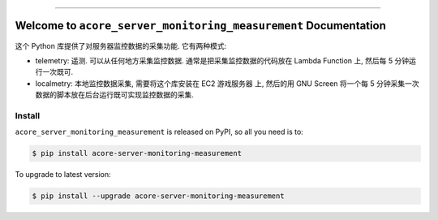 
.. image:: https://readthedocs.org/projects/acore-server-monitoring-measurement/badge/?version=latest
    :target: https://acore-server-monitoring-measurement.readthedocs.io/en/latest/
    :alt: Documentation Status

.. image:: https://github.com/MacHu-GWU/acore_server_monitoring_measurement-project/actions/workflows/main.yml/badge.svg
    :target: https://github.com/MacHu-GWU/acore_server_monitoring_measurement-project/actions?query=workflow:CI

.. image:: https://codecov.io/gh/MacHu-GWU/acore_server_monitoring_measurement-project/branch/main/graph/badge.svg
    :target: https://codecov.io/gh/MacHu-GWU/acore_server_monitoring_measurement-project

.. image:: https://img.shields.io/pypi/v/acore-server-monitoring-measurement.svg
    :target: https://pypi.python.org/pypi/acore-server-monitoring-measurement

.. image:: https://img.shields.io/pypi/l/acore-server-monitoring-measurement.svg
    :target: https://pypi.python.org/pypi/acore-server-monitoring-measurement

.. image:: https://img.shields.io/pypi/pyversions/acore-server-monitoring-measurement.svg
    :target: https://pypi.python.org/pypi/acore-server-monitoring-measurement

.. image:: https://img.shields.io/badge/Release_History!--None.svg?style=social
    :target: https://github.com/MacHu-GWU/acore_server_monitoring_measurement-project/blob/main/release-history.rst

.. image:: https://img.shields.io/badge/STAR_Me_on_GitHub!--None.svg?style=social
    :target: https://github.com/MacHu-GWU/acore_server_monitoring_measurement-project

------

.. image:: https://img.shields.io/badge/Link-Document-blue.svg
    :target: https://acore-server-monitoring-measurement.readthedocs.io/en/latest/

.. image:: https://img.shields.io/badge/Link-API-blue.svg
    :target: https://acore-server-monitoring-measurement.readthedocs.io/en/latest/py-modindex.html

.. image:: https://img.shields.io/badge/Link-Install-blue.svg
    :target: `install`_

.. image:: https://img.shields.io/badge/Link-GitHub-blue.svg
    :target: https://github.com/MacHu-GWU/acore_server_monitoring_measurement-project

.. image:: https://img.shields.io/badge/Link-Submit_Issue-blue.svg
    :target: https://github.com/MacHu-GWU/acore_server_monitoring_measurement-project/issues

.. image:: https://img.shields.io/badge/Link-Request_Feature-blue.svg
    :target: https://github.com/MacHu-GWU/acore_server_monitoring_measurement-project/issues

.. image:: https://img.shields.io/badge/Link-Download-blue.svg
    :target: https://pypi.org/pypi/acore-server-monitoring-measurement#files


Welcome to ``acore_server_monitoring_measurement`` Documentation
==============================================================================
.. image:: https://acore-server-monitoring-measurement.readthedocs.io/en/latest/_static/acore_server_monitoring_measurement-logo.png
    :target: https://acore-server-monitoring-measurement.readthedocs.io/en/latest/

这个 Python 库提供了对服务器监控数据的采集功能. 它有两种模式:

- telemetry: 遥测. 可以从任何地方采集监控数据. 通常是把采集监控数据的代码放在 Lambda Function 上, 然后每 5 分钟运行一次既可.
- localmetry: 本地监控数据采集, 需要将这个库安装在 EC2 游戏服务器 上, 然后的用 GNU Screen 将一个每 5 分钟采集一次数据的脚本放在后台运行既可实现监控数据的采集.


.. _install:

Install
------------------------------------------------------------------------------
``acore_server_monitoring_measurement`` is released on PyPI, so all you need is to:

.. code-block:: console

    $ pip install acore-server-monitoring-measurement

To upgrade to latest version:

.. code-block:: console

    $ pip install --upgrade acore-server-monitoring-measurement

